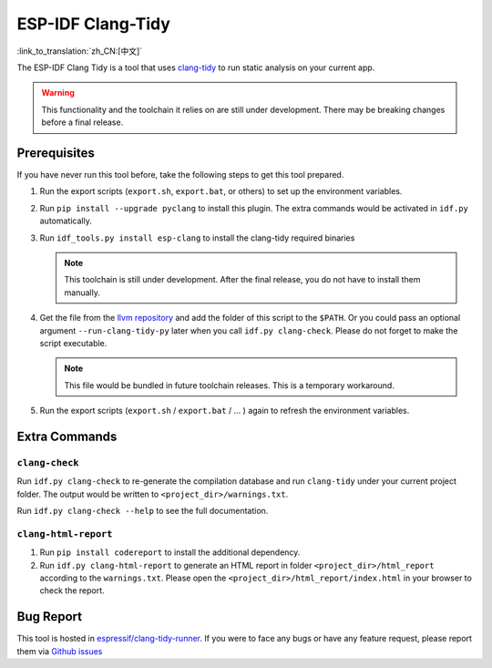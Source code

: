 ******************
ESP-IDF Clang-Tidy
******************

:link_to_translation:`zh_CN:[中文]`

The ESP-IDF Clang Tidy is a tool that uses `clang-tidy <https://clang.llvm.org/extra/clang-tidy/>`__ to run static analysis on your current app.

.. warning::

   This functionality and the toolchain it relies on are still under development. There may be breaking changes before a final release.

.. only:: CONFIG_IDF_TARGET_ARCH_RISCV

   .. warning::

      This tool does not support RISC-V based chips yet. For now, we do not provide clang based toolchain for RISC-V.

Prerequisites
=============

If you have never run this tool before, take the following steps to get this tool prepared.

#. Run the export scripts (``export.sh``, ``export.bat``, or others) to set up the environment variables.
#. Run ``pip install --upgrade pyclang`` to install this plugin. The extra commands would be activated in ``idf.py`` automatically.
#. Run ``idf_tools.py install esp-clang`` to install the clang-tidy required binaries

   .. note::

      This toolchain is still under development. After the final release, you do not have to install them manually.

#. Get the file from the `llvm repository <https://github.com/llvm/llvm-project/blob/main/clang-tools-extra/clang-tidy/tool/run-clang-tidy.py>`__ and add the folder of this script to the ``$PATH``. Or you could pass an optional argument ``--run-clang-tidy-py`` later when you call ``idf.py clang-check``. Please do not forget to make the script executable.

   .. note::

      This file would be bundled in future toolchain releases. This is a temporary workaround.

#. Run the export scripts (``export.sh`` / ``export.bat`` / ... ) again to refresh the environment variables.

Extra Commands
==============

``clang-check``
---------------

Run ``idf.py clang-check`` to re-generate the compilation database and run ``clang-tidy`` under your current project folder. The output would be written to ``<project_dir>/warnings.txt``.

Run ``idf.py clang-check --help`` to see the full documentation.

``clang-html-report``
---------------------

#. Run ``pip install codereport`` to install the additional dependency.
#. Run ``idf.py clang-html-report`` to generate an HTML report in folder ``<project_dir>/html_report`` according to the ``warnings.txt``. Please open the ``<project_dir>/html_report/index.html`` in your browser to check the report.

Bug Report
==========

This tool is hosted in `espressif/clang-tidy-runner <https://github.com/espressif/clang-tidy-runner>`__. If you were to face any bugs or have any feature request, please report them via `Github issues <https://github.com/espressif/clang-tidy-runner/issues>`__
